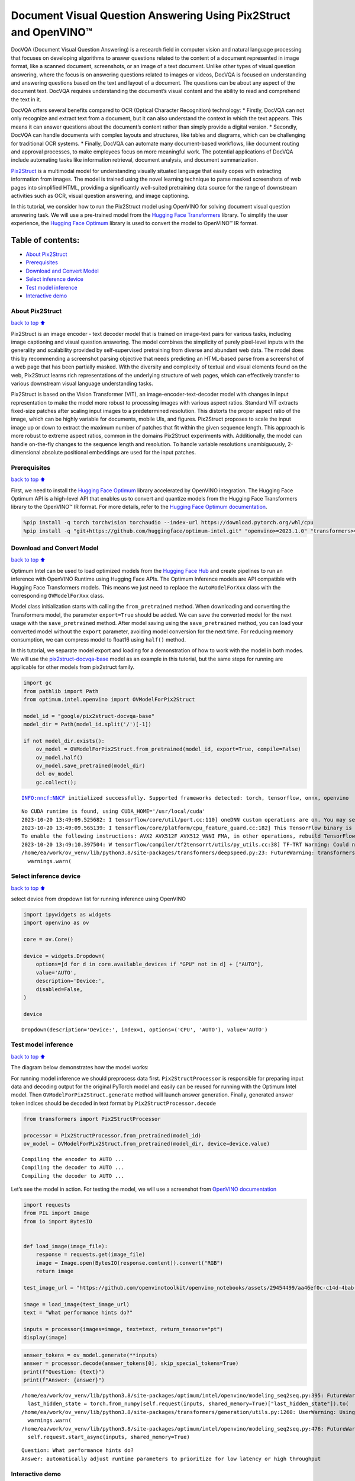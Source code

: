 Document Visual Question Answering Using Pix2Struct and OpenVINO™
=================================================================

DocVQA (Document Visual Question Answering) is a research field in
computer vision and natural language processing that focuses on
developing algorithms to answer questions related to the content of a
document represented in image format, like a scanned document,
screenshots, or an image of a text document. Unlike other types of
visual question answering, where the focus is on answering questions
related to images or videos, DocVQA is focused on understanding and
answering questions based on the text and layout of a document. The
questions can be about any aspect of the document text. DocVQA requires
understanding the document’s visual content and the ability to read and
comprehend the text in it.

DocVQA offers several benefits compared to OCR (Optical Character
Recognition) technology: \* Firstly, DocVQA can not only recognize and
extract text from a document, but it can also understand the context in
which the text appears. This means it can answer questions about the
document’s content rather than simply provide a digital version. \*
Secondly, DocVQA can handle documents with complex layouts and
structures, like tables and diagrams, which can be challenging for
traditional OCR systems. \* Finally, DocVQA can automate many
document-based workflows, like document routing and approval processes,
to make employees focus on more meaningful work. The potential
applications of DocVQA include automating tasks like information
retrieval, document analysis, and document summarization.

`Pix2Struct <https://arxiv.org/pdf/2210.03347.pdf>`__ is a multimodal
model for understanding visually situated language that easily copes
with extracting information from images. The model is trained using the
novel learning technique to parse masked screenshots of web pages into
simplified HTML, providing a significantly well-suited pretraining data
source for the range of downstream activities such as OCR, visual
question answering, and image captioning.

In this tutorial, we consider how to run the Pix2Struct model using
OpenVINO for solving document visual question answering task. We will
use a pre-trained model from the `Hugging Face
Transformers <https://huggingface.co/docs/transformers/index>`__
library. To simplify the user experience, the `Hugging Face
Optimum <https://huggingface.co/docs/optimum>`__ library is used to
convert the model to OpenVINO™ IR format.

Table of contents:
^^^^^^^^^^^^^^^^^^

-  `About Pix2Struct <#About-Pix2Struct>`__
-  `Prerequisites <#Prerequisites>`__
-  `Download and Convert Model <#Download-and-Convert-Model>`__
-  `Select inference device <#Select-inference-device>`__
-  `Test model inference <#Test-model-inference>`__
-  `Interactive demo <#Interactive-demo>`__

About Pix2Struct
----------------

`back to top ⬆️ <#Table-of-contents:>`__

Pix2Struct is an image encoder - text decoder model that is trained on
image-text pairs for various tasks, including image captioning and
visual question answering. The model combines the simplicity of purely
pixel-level inputs with the generality and scalability provided by
self-supervised pretraining from diverse and abundant web data. The
model does this by recommending a screenshot parsing objective that
needs predicting an HTML-based parse from a screenshot of a web page
that has been partially masked. With the diversity and complexity of
textual and visual elements found on the web, Pix2Struct learns rich
representations of the underlying structure of web pages, which can
effectively transfer to various downstream visual language understanding
tasks.

Pix2Struct is based on the Vision Transformer (ViT), an
image-encoder-text-decoder model with changes in input representation to
make the model more robust to processing images with various aspect
ratios. Standard ViT extracts fixed-size patches after scaling input
images to a predetermined resolution. This distorts the proper aspect
ratio of the image, which can be highly variable for documents, mobile
UIs, and figures. Pix2Struct proposes to scale the input image up or
down to extract the maximum number of patches that fit within the given
sequence length. This approach is more robust to extreme aspect ratios,
common in the domains Pix2Struct experiments with. Additionally, the
model can handle on-the-fly changes to the sequence length and
resolution. To handle variable resolutions unambiguously, 2-dimensional
absolute positional embeddings are used for the input patches.

Prerequisites
-------------

`back to top ⬆️ <#Table-of-contents:>`__

First, we need to install the `Hugging Face
Optimum <https://huggingface.co/docs/transformers/index>`__ library
accelerated by OpenVINO integration. The Hugging Face Optimum API is a
high-level API that enables us to convert and quantize models from the
Hugging Face Transformers library to the OpenVINO™ IR format. For more
details, refer to the `Hugging Face Optimum
documentation <https://huggingface.co/docs/optimum/intel/inference>`__.

.. code:: ipython3

    %pip install -q torch torchvision torchaudio --index-url https://download.pytorch.org/whl/cpu
    %pip install -q "git+https://github.com/huggingface/optimum-intel.git" "openvino>=2023.1.0" "transformers>=4.33.0" onnx gradio --extra-index-url https://download.pytorch.org/whl/cpu

Download and Convert Model
--------------------------

`back to top ⬆️ <#Table-of-contents:>`__

Optimum Intel can be used to load optimized models from the `Hugging
Face Hub <https://huggingface.co/docs/optimum/intel/hf.co/models>`__ and
create pipelines to run an inference with OpenVINO Runtime using Hugging
Face APIs. The Optimum Inference models are API compatible with Hugging
Face Transformers models. This means we just need to replace the
``AutoModelForXxx`` class with the corresponding ``OVModelForXxx``
class.

Model class initialization starts with calling the ``from_pretrained``
method. When downloading and converting the Transformers model, the
parameter ``export=True`` should be added. We can save the converted
model for the next usage with the ``save_pretrained`` method. After
model saving using the ``save_pretrained`` method, you can load your
converted model without the ``export`` parameter, avoiding model
conversion for the next time. For reducing memory consumption, we can
compress model to float16 using ``half()`` method.

In this tutorial, we separate model export and loading for a
demonstration of how to work with the model in both modes. We will use
the
`pix2struct-docvqa-base <https://huggingface.co/google/pix2struct-docvqa-base>`__
model as an example in this tutorial, but the same steps for running are
applicable for other models from pix2struct family.

.. code:: ipython3

    import gc
    from pathlib import Path
    from optimum.intel.openvino import OVModelForPix2Struct
    
    model_id = "google/pix2struct-docvqa-base"
    model_dir = Path(model_id.split('/')[-1])
    
    if not model_dir.exists():
        ov_model = OVModelForPix2Struct.from_pretrained(model_id, export=True, compile=False)
        ov_model.half()
        ov_model.save_pretrained(model_dir)
        del ov_model
        gc.collect();


.. parsed-literal::

    INFO:nncf:NNCF initialized successfully. Supported frameworks detected: torch, tensorflow, onnx, openvino


.. parsed-literal::

    No CUDA runtime is found, using CUDA_HOME='/usr/local/cuda'
    2023-10-20 13:49:09.525682: I tensorflow/core/util/port.cc:110] oneDNN custom operations are on. You may see slightly different numerical results due to floating-point round-off errors from different computation orders. To turn them off, set the environment variable `TF_ENABLE_ONEDNN_OPTS=0`.
    2023-10-20 13:49:09.565139: I tensorflow/core/platform/cpu_feature_guard.cc:182] This TensorFlow binary is optimized to use available CPU instructions in performance-critical operations.
    To enable the following instructions: AVX2 AVX512F AVX512_VNNI FMA, in other operations, rebuild TensorFlow with the appropriate compiler flags.
    2023-10-20 13:49:10.397504: W tensorflow/compiler/tf2tensorrt/utils/py_utils.cc:38] TF-TRT Warning: Could not find TensorRT
    /home/ea/work/ov_venv/lib/python3.8/site-packages/transformers/deepspeed.py:23: FutureWarning: transformers.deepspeed module is deprecated and will be removed in a future version. Please import deepspeed modules directly from transformers.integrations
      warnings.warn(


Select inference device
-----------------------

`back to top ⬆️ <#Table-of-contents:>`__

select device from dropdown list for running inference using OpenVINO

.. code:: ipython3

    import ipywidgets as widgets
    import openvino as ov
    
    core = ov.Core()
    
    device = widgets.Dropdown(
        options=[d for d in core.available_devices if "GPU" not in d] + ["AUTO"],
        value='AUTO',
        description='Device:',
        disabled=False,
    )
    
    device




.. parsed-literal::

    Dropdown(description='Device:', index=1, options=('CPU', 'AUTO'), value='AUTO')



Test model inference
--------------------

`back to top ⬆️ <#Table-of-contents:>`__

The diagram below demonstrates how the model works:
|pix2struct_diagram.png|

For running model inference we should preprocess data first.
``Pix2StructProcessor`` is responsible for preparing input data and
decoding output for the original PyTorch model and easily can be reused
for running with the Optimum Intel model. Then
``OVModelForPix2Struct.generate`` method will launch answer generation.
Finally, generated answer token indices should be decoded in text format
by ``Pix2StructProcessor.decode``

.. |pix2struct_diagram.png| image:: https://github.com/openvinotoolkit/openvino_notebooks/assets/29454499/c7456b17-0687-4aa9-851b-267bff3dac79

.. code:: ipython3

    from transformers import Pix2StructProcessor
    
    processor = Pix2StructProcessor.from_pretrained(model_id)
    ov_model = OVModelForPix2Struct.from_pretrained(model_dir, device=device.value)


.. parsed-literal::

    Compiling the encoder to AUTO ...
    Compiling the decoder to AUTO ...
    Compiling the decoder to AUTO ...


Let’s see the model in action. For testing the model, we will use a
screenshot from `OpenVINO
documentation <https://docs.openvino.ai/2023.3/get_started.html#openvino-advanced-features>`__

.. code:: ipython3

    import requests
    from PIL import Image
    from io import BytesIO
    
    
    def load_image(image_file):
        response = requests.get(image_file)
        image = Image.open(BytesIO(response.content)).convert("RGB")
        return image
    
    test_image_url = "https://github.com/openvinotoolkit/openvino_notebooks/assets/29454499/aa46ef0c-c14d-4bab-8bb7-3b22fe73f6bc"
    
    image = load_image(test_image_url)
    text = "What performance hints do?"
    
    inputs = processor(images=image, text=text, return_tensors="pt")
    display(image)



.. image:: 260-pix2struct-docvqa-with-output_files/260-pix2struct-docvqa-with-output_11_0.png


.. code:: ipython3

    answer_tokens = ov_model.generate(**inputs)
    answer = processor.decode(answer_tokens[0], skip_special_tokens=True)
    print(f"Question: {text}")
    print(f"Answer: {answer}")


.. parsed-literal::

    /home/ea/work/ov_venv/lib/python3.8/site-packages/optimum/intel/openvino/modeling_seq2seq.py:395: FutureWarning: `shared_memory` is deprecated and will be removed in 2024.0. Value of `shared_memory` is going to override `share_inputs` value. Please use only `share_inputs` explicitly.
      last_hidden_state = torch.from_numpy(self.request(inputs, shared_memory=True)["last_hidden_state"]).to(
    /home/ea/work/ov_venv/lib/python3.8/site-packages/transformers/generation/utils.py:1260: UserWarning: Using the model-agnostic default `max_length` (=20) to control the generation length. We recommend setting `max_new_tokens` to control the maximum length of the generation.
      warnings.warn(
    /home/ea/work/ov_venv/lib/python3.8/site-packages/optimum/intel/openvino/modeling_seq2seq.py:476: FutureWarning: `shared_memory` is deprecated and will be removed in 2024.0. Value of `shared_memory` is going to override `share_inputs` value. Please use only `share_inputs` explicitly.
      self.request.start_async(inputs, shared_memory=True)


.. parsed-literal::

    Question: What performance hints do?
    Answer: automatically adjust runtime parameters to prioritize for low latency or high throughput


Interactive demo
----------------

`back to top ⬆️ <#Table-of-contents:>`__

.. code:: ipython3

    import gradio as gr
    
    example_images_urls = [
        "https://github.com/openvinotoolkit/openvino_notebooks/assets/29454499/94ef687c-aebb-452b-93fe-c7f29ce19503",
        "https://github.com/openvinotoolkit/openvino_notebooks/assets/29454499/70b2271c-9295-493b-8a5c-2f2027dcb653",
        "https://github.com/openvinotoolkit/openvino_notebooks/assets/29454499/1e2be134-0d45-4878-8e6c-08cfc9c8ea3d"
    ]
    
    file_names = ["eiffel_tower.png", "exsibition.jpeg", "population_table.jpeg"]
    
    for img_url, image_file in zip(example_images_urls, file_names):
        load_image(img_url).save(image_file)
    
    questions = ["What is Eiffel tower tall?", "When is the coffee break?", "What the population of Stoddard?"] 
    
    examples = [list(pair) for pair in zip(file_names, questions)]
    
    def generate(img, question):
        inputs = processor(images=img, text=question, return_tensors="pt")
        predictions = ov_model.generate(**inputs, max_new_tokens=256)
        return processor.decode(predictions[0], skip_special_tokens=True)
    
    demo = gr.Interface(
        fn=generate,
        inputs=["image", "text"],
        outputs="text",
        title="Pix2Struct for DocVQA",
        examples=examples,
        cache_examples=False,
        allow_flagging="never",
    )
    
    try:
        demo.queue().launch(debug=False)
    except Exception:
        demo.queue().launch(share=True, debug=False)
    # if you are launching remotely, specify server_name and server_port
    # demo.launch(server_name='your server name', server_port='server port in int')
    # Read more in the docs: https://gradio.app/docs/
